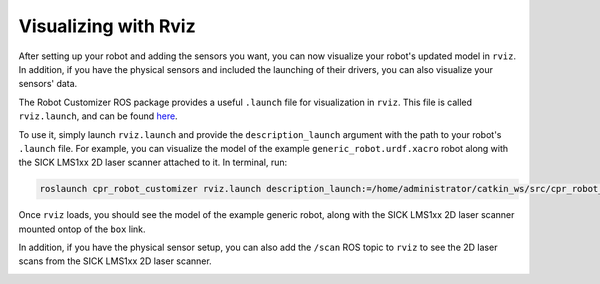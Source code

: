 Visualizing with Rviz
======================

After setting up your robot and adding the sensors you want, you can now visualize your robot's updated model in ``rviz``. In addition, if you have the physical sensors and included the launching of their drivers, you can also visualize your sensors' data.

The Robot Customizer ROS package provides a useful ``.launch`` file for visualization in ``rviz``. This file is called ``rviz.launch``, and can be found `here <https://github.com/clearpathrobotics/cpr_robot_customizer/blob/noetic-devel/launch/rviz.launch>`_.

To use it, simply launch ``rviz.launch`` and provide the ``description_launch`` argument with the path to your robot's ``.launch`` file. For example, you can visualize the model of the example ``generic_robot.urdf.xacro`` robot along with the SICK LMS1xx 2D laser scanner attached to it. In terminal, run:

.. code-block:: bash

  roslaunch cpr_robot_customizer rviz.launch description_launch:=/home/administrator/catkin_ws/src/cpr_robot_customizer/example/description.launch

Once ``rviz`` loads, you should see the model of the example generic robot, along with the SICK LMS1xx 2D laser scanner mounted ontop of the ``box`` link.

.. image:: images/rviz.png
    :alt: Robot Customizer Rviz

In addition, if you have the physical sensor setup, you can also add the ``/scan`` ROS topic to ``rviz`` to see the 2D laser scans from the SICK LMS1xx 2D laser scanner.

.. image:: images/rviz_scan.png
    :alt: Robot Customizer Scan Rviz